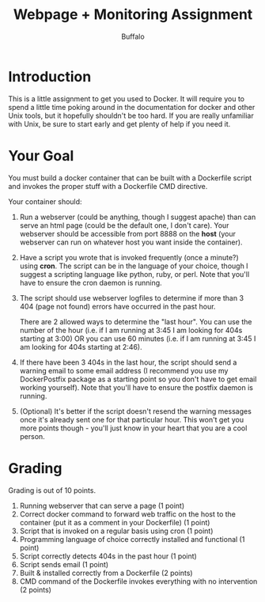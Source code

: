#+TITLE: Webpage + Monitoring Assignment
#+AUTHOR: Buffalo
#+EMAIL: hewner@rose-hulman.edu
#+OPTIONS: ^:{}
#+OPTIONS: html-link-use-abs-url:nil html-postamble:auto
#+OPTIONS: html-preamble:t html-scripts:t html-style:t
#+OPTIONS: html5-fancy:t tex:t
#+DRAWERS: INSTRUCTOR

* Introduction

This is a little assignment to get you used to Docker.  It will
require you to spend a little time poking around in the documentation
for docker and other Unix tools, but it hopefully shouldn't be too
hard.  If you are really unfamiliar with Unix, be sure to start early
and get plenty of help if you need it.

* Your Goal

You must build a docker container that can be built with a Dockerfile
script and invokes the proper stuff with a Dockerfile CMD directive.

Your container should:

1.  Run a webserver (could be anything, though I suggest apache) than
    can serve an html page (could be the default one, I don't care).
    Your webserver should be accessible from port 8888 on the *host*
    (your webserver can run on whatever host you want inside the
    container).
2.  Have a script you wrote that is invoked frequently (once a
    minute?) using *cron*.  The script can be in the language of your
    choice, though I suggest a scripting language like python, ruby,
    or perl.  Note that you'll have to ensure the cron daemon is
    running.
3.  The script should use webserver logfiles to determine if more than
    3 404 (page not found) errors have occurred in the past hour.

    There are 2 allowed ways to determine the "last hour".  You can
    use the number of the hour (i.e. if I am running at 3:45 I am
    looking for 404s starting at 3:00) OR you can use 60 minutes
    (i.e. if I am running at 3:45 I am looking for 404s starting at
    2:46).
4.  If there have been 3 404s in the last hour, the script should send
    a warning email to some email address (I recommend you use my
    DockerPostfix package as a starting point so you don't have to get
    email working yourself).  Note that you'll have to ensure the
    postfix daemon is running.
5.  (Optional) It's better if the script doesn't resend the warning
    messages once it's already sent one for that particular hour.
    This won't get you more points though - you'll just know in your
    heart that you are a cool person.

* Grading

Grading is out of 10 points.

1.  Running webserver that can serve a page (1 point)
2.  Correct docker command to forward web traffic on the host to the
    container (put it as a comment in your Dockerfile) (1 point)
2.  Script that is invoked on a regular basis using cron (1 point)
3.  Programming language of choice correctly installed and functional
    (1 point)
4.  Script correctly detects 404s in the past hour (1 point)
5.  Script sends email (1 point)
6.  Built & installed correctly from a Dockerfile (2 points)
7.  CMD command of the Dockerfile invokes everything with no 
    intervention (2 points)

